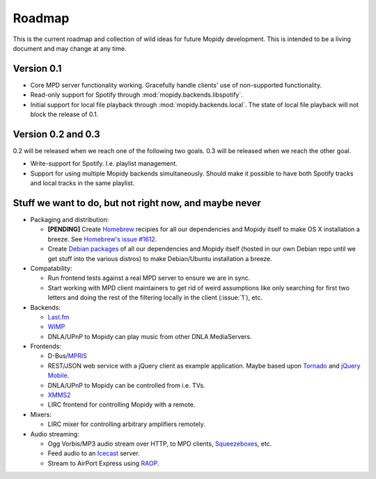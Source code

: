 *******
Roadmap
*******

This is the current roadmap and collection of wild ideas for future Mopidy
development. This is intended to be a living document and may change at any
time.

Version 0.1
===========

- Core MPD server functionality working. Gracefully handle clients' use of
  non-supported functionality.
- Read-only support for Spotify through :mod:`mopidy.backends.libspotify`.
- Initial support for local file playback through
  :mod:`mopidy.backends.local`. The state of local file playback will not
  block the release of 0.1.


Version 0.2 and 0.3
===================

0.2 will be released when we reach one of the following two goals. 0.3 will be
released when we reach the other goal.

- Write-support for Spotify. I.e. playlist management.
- Support for using multiple Mopidy backends simultaneously. Should make it
  possible to have both Spotify tracks and local tracks in the same playlist.


Stuff we want to do, but not right now, and maybe never
=======================================================

- Packaging and distribution:

  - **[PENDING]** Create `Homebrew <http://mxcl.github.com/homebrew/>`_
    recipies for all our dependencies and Mopidy itself to make OS X
    installation a breeze. See `Homebrew's issue #1612
    <http://github.com/mxcl/homebrew/issues/issue/1612>`_.
  - Create `Debian packages <http://www.debian.org/doc/maint-guide/>`_ of all
    our dependencies and Mopidy itself (hosted in our own Debian repo until we
    get stuff into the various distros) to make Debian/Ubuntu installation a
    breeze.

- Compatability:

  - Run frontend tests against a real MPD server to ensure we are in sync.
  - Start working with MPD client maintainers to get rid of weird assumptions
    like only searching for first two letters and doing the rest of the
    filtering locally in the client (:issue:`1`), etc.

- Backends:

  - `Last.fm <http://www.last.fm/api>`_
  - `WIMP <http://twitter.com/wimp/status/8975885632>`_
  - DNLA/UPnP to Mopidy can play music from other DNLA MediaServers.

- Frontends:

  - D-Bus/`MPRIS <http://www.mpris.org/>`_
  - REST/JSON web service with a jQuery client as example application. Maybe
    based upon `Tornado <http://github.com/facebook/tornado>`_ and `jQuery
    Mobile <http://jquerymobile.com/>`_.
  - DNLA/UPnP to Mopidy can be controlled from i.e. TVs.
  - `XMMS2 <http://www.xmms2.org/>`_
  - LIRC frontend for controlling Mopidy with a remote.

- Mixers:

  - LIRC mixer for controlling arbitrary amplifiers remotely.

- Audio streaming:

  - Ogg Vorbis/MP3 audio stream over HTTP, to MPD clients, `Squeezeboxes
    <http://www.logitechsqueezebox.com/>`_, etc.
  - Feed audio to an `Icecast <http://www.icecast.org/>`_ server.
  - Stream to AirPort Express using `RAOP
    <http://en.wikipedia.org/wiki/Remote_Audio_Output_Protocol>`_.
